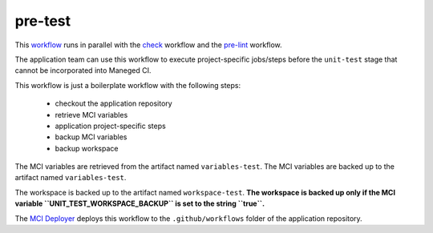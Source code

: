 pre-test
============
This `workflow <https://github.com/glcp/managed-ci-workflow/tree/v1.4.0/templates/mci-pre-test.yaml>`_
runs in parallel with the `check <../pre-check/jobs.html>`_ workflow
and the `pre-lint <../pre-lint/jobs.html>`_ workflow.

The application team can use this workflow to execute project-specific jobs/steps
before the ``unit-test`` stage that cannot be incorporated into Maneged CI.

This workflow is just a boilerplate workflow with the following steps:

    - checkout the application repository
    - retrieve MCI variables
    - application project-specific steps
    - backup MCI variables
    - backup workspace

The MCI variables are retrieved from the artifact named ``variables-test``.
The MCI variables are backed up to the artifact named ``variables-test``.

The workspace is backed up to the artifact named ``workspace-test``.
**The workspace is backed up only if the MCI variable ``UNIT_TEST_WORKSPACE_BACKUP``
is set to the string ``true``.**

The `MCI Deployer <../../../on-boarding/mci-deployer/README.html>`_ deploys this workflow
to the ``.github/workflows`` folder of the application repository.

